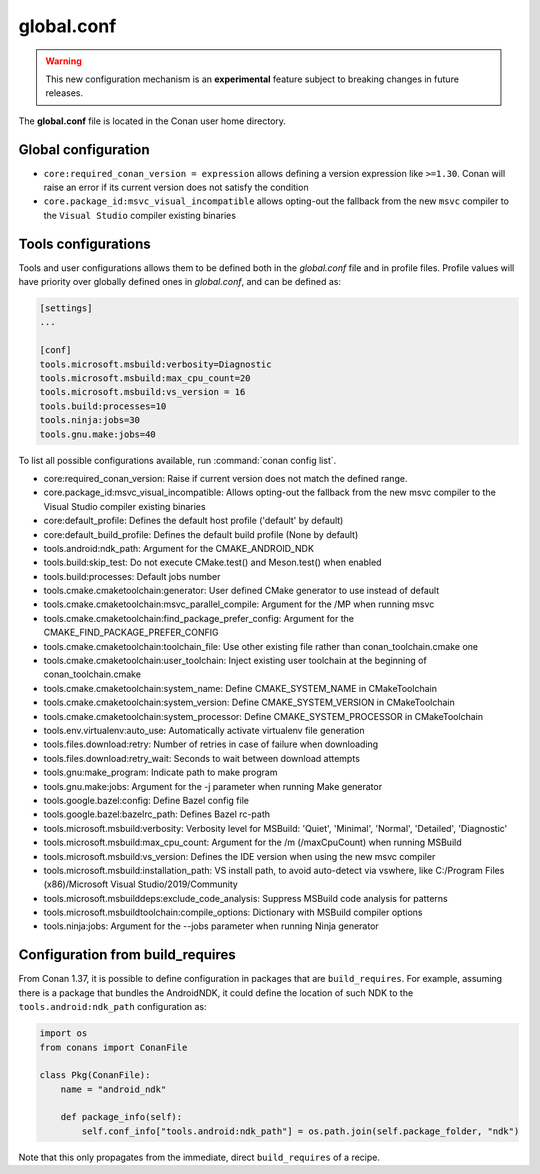 .. _global_conf:

global.conf
===========

.. warning::

    This new configuration mechanism is an **experimental** feature subject to breaking changes in future releases.


The **global.conf** file is located in the Conan user home directory.

Global configuration
--------------------

- ``core:required_conan_version = expression`` allows defining a version expression like ``>=1.30``. Conan will raise an error if its current version does not satisfy the condition
- ``core.package_id:msvc_visual_incompatible`` allows opting-out the fallback from the new ``msvc`` compiler to the ``Visual Studio`` compiler existing binaries



Tools configurations
--------------------

Tools and user configurations allows them to be defined both in the *global.conf* file and in profile files. Profile values will
have priority over globally defined ones in *global.conf*, and can be defined as:

.. code-block:: text

    [settings]
    ...

    [conf]
    tools.microsoft.msbuild:verbosity=Diagnostic
    tools.microsoft.msbuild:max_cpu_count=20
    tools.microsoft.msbuild:vs_version = 16
    tools.build:processes=10
    tools.ninja:jobs=30
    tools.gnu.make:jobs=40


To list all possible configurations available, run :command:`conan config list`.

- core:required_conan_version: Raise if current version does not match the defined range.
- core.package_id:msvc_visual_incompatible: Allows opting-out the fallback from the new msvc compiler to the Visual Studio compiler existing binaries
- core:default_profile: Defines the default host profile ('default' by default)
- core:default_build_profile: Defines the default build profile (None by default)
- tools.android:ndk_path: Argument for the CMAKE_ANDROID_NDK
- tools.build:skip_test: Do not execute CMake.test() and Meson.test() when enabled
- tools.build:processes: Default jobs number
- tools.cmake.cmaketoolchain:generator: User defined CMake generator to use instead of default
- tools.cmake.cmaketoolchain:msvc_parallel_compile: Argument for the /MP when running msvc
- tools.cmake.cmaketoolchain:find_package_prefer_config: Argument for the CMAKE_FIND_PACKAGE_PREFER_CONFIG
- tools.cmake.cmaketoolchain:toolchain_file: Use other existing file rather than conan_toolchain.cmake one
- tools.cmake.cmaketoolchain:user_toolchain: Inject existing user toolchain at the beginning of conan_toolchain.cmake
- tools.cmake.cmaketoolchain:system_name: Define CMAKE_SYSTEM_NAME in CMakeToolchain
- tools.cmake.cmaketoolchain:system_version: Define CMAKE_SYSTEM_VERSION in CMakeToolchain
- tools.cmake.cmaketoolchain:system_processor: Define CMAKE_SYSTEM_PROCESSOR in CMakeToolchain
- tools.env.virtualenv:auto_use: Automatically activate virtualenv file generation
- tools.files.download:retry: Number of retries in case of failure when downloading
- tools.files.download:retry_wait: Seconds to wait between download attempts
- tools.gnu:make_program: Indicate path to make program
- tools.gnu.make:jobs: Argument for the -j parameter when running Make generator
- tools.google.bazel:config: Define Bazel config file
- tools.google.bazel:bazelrc_path: Defines Bazel rc-path
- tools.microsoft.msbuild:verbosity: Verbosity level for MSBuild: 'Quiet', 'Minimal', 'Normal', 'Detailed', 'Diagnostic'
- tools.microsoft.msbuild:max_cpu_count: Argument for the /m (/maxCpuCount) when running MSBuild
- tools.microsoft.msbuild:vs_version: Defines the IDE version when using the new msvc compiler
- tools.microsoft.msbuild:installation_path: VS install path, to avoid auto-detect via vswhere, like C:/Program Files (x86)/Microsoft Visual Studio/2019/Community
- tools.microsoft.msbuilddeps:exclude_code_analysis: Suppress MSBuild code analysis for patterns
- tools.microsoft.msbuildtoolchain:compile_options: Dictionary with MSBuild compiler options
- tools.ninja:jobs: Argument for the --jobs parameter when running Ninja generator


Configuration from build_requires
-----------------------------------

From Conan 1.37, it is possible to define configuration in packages that are ``build_requires``. For example, assuming
there is a package that bundles the AndroidNDK, it could define the location of such NDK to the ``tools.android:ndk_path``
configuration as:


.. code-block:: python

    import os
    from conans import ConanFile

    class Pkg(ConanFile):
        name = "android_ndk"

        def package_info(self):
            self.conf_info["tools.android:ndk_path"] = os.path.join(self.package_folder, "ndk")


Note that this only propagates from the immediate, direct ``build_requires`` of a recipe.
